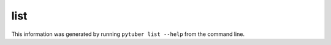 list
----

This information was generated by running ``pytuber list --help`` from the command line.

.. program-output:: pytuber list --help
